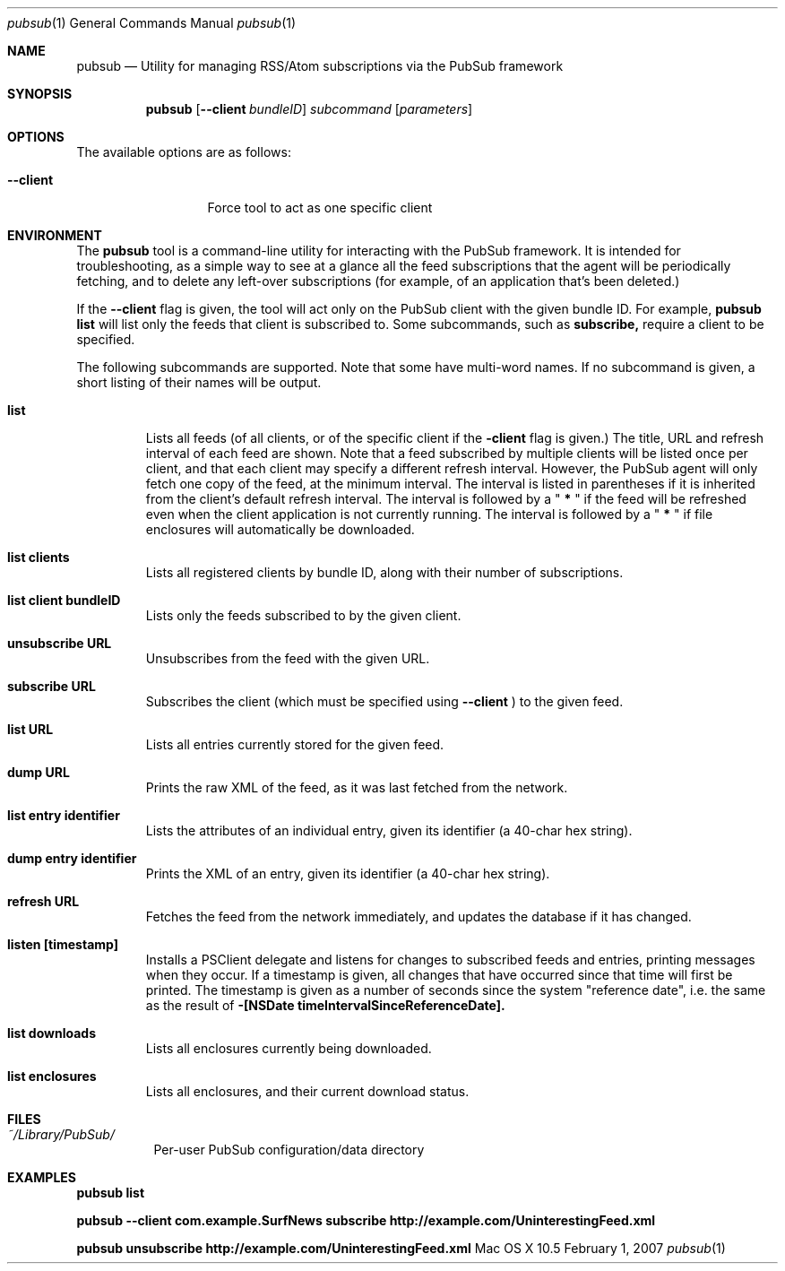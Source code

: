 .\" Automatically generated from mdocxml
.Dd February 1, 2007
.Dt "pubsub" 1
.Os "Mac \&OS \&X 10.5" ""
.Sh NAME
.Nm pubsub 
.Nd Utility for managing RSS/Atom subscriptions via the PubSub framework
.Sh SYNOPSIS
.Nm
.Op Fl -client Ar bundleID
.Ar subcommand
.Op Ar parameters
.Sh OPTIONS
The available options are as follows:
.Bl -tag -width XXXXXXXXXXX
.It Fl -client
Force tool \&to act \&as one specific client
.El
.Sh ENVIRONMENT
The 
.Li pubsub
tool \&is \&a command-line utility for interacting with the PubSub framework. \&It \&is intended for troubleshooting, \&as \&a simple way \&to see \&at \&a glance all the feed subscriptions that the agent will \&be periodically fetching, and \&to delete any left-over subscriptions (for example, \&of \&an application that's been deleted.) 
.Pp
\&If the 
.Li --client
flag \&is given, the tool will act only \&on the PubSub client with the given bundle ID. For example, 
.Li pubsub list
will list only the feeds that client \&is subscribed to. Some subcommands, such \&as 
.Li subscribe,
require \&a client \&to \&be specified. 
.Pp
The following subcommands are supported. Note that some have multi-word names. \&If \&no subcommand \&is given, \&a short listing \&of their names will \&be output. 
.Pp
.Bl -tag -width XXXXX
.It  Nm list
Lists all feeds (of all clients, \&or \&of the specific client \&if the 
.Li -client
flag \&is given.) The title, URL and refresh interval \&of each feed are shown. Note that \&a feed subscribed \&by multiple clients will \&be listed once per client, and that each client may specify \&a different refresh interval. However, the PubSub agent will only fetch one copy \&of the feed, \&at the minimum interval. The interval \&is listed \&in parentheses \&if \&it \&is inherited from the client's default refresh interval. The interval \&is followed \&by \&a \&"
.Li \&*
\&" \&if the feed will \&be refreshed even when the client application \&is not currently running. The interval \&is followed \&by \&a \&"
.Li \&*
\&" \&if file enclosures will automatically \&be downloaded. 
.It  Nm list clients
Lists all registered clients \&by bundle ID, along with their number \&of subscriptions. 
.It  Nm list client Li bundleID
Lists only the feeds subscribed \&to \&by the given client. 
.It  Nm unsubscribe Li URL
Unsubscribes from the feed with the given URL. 
.It  Nm subscribe Li URL
Subscribes the client (which must \&be specified using 
.Li --client
\&) \&to the given feed. 
.It  Nm list Li URL
Lists all entries currently stored for the given feed. 
.It  Nm dump Li URL
Prints the raw XML \&of the feed, \&as \&it was last fetched from the network. 
.It  Nm list entry Li identifier
Lists the attributes \&of \&an individual entry, given its identifier \&(a 40-char hex string). 
.It  Nm dump entry Li identifier
Prints the XML \&of \&an entry, given its identifier \&(a 40-char hex string). 
.It  Nm refresh Li URL
Fetches the feed from the network immediately, and updates the database \&if \&it has changed. 
.It  Nm listen Li [timestamp]
Installs \&a PSClient delegate and listens for changes \&to subscribed feeds and entries, printing messages when they occur. \&If \&a timestamp \&is given, all changes that have occurred since that time will first \&be printed. The timestamp \&is given \&as \&a number \&of seconds since the system "reference date", i.e. the same \&as the result \&of 
.Li -[NSDate timeIntervalSinceReferenceDate].
.It  Nm list downloads
Lists all enclosures currently being downloaded. 
.It  Nm list enclosures
Lists all enclosures, and their current download status. 
.El
.Pp
.Sh FILES
.Bl -tag -width indent
.It Pa ~/Library/PubSub/
Per-user PubSub configuration/data directory
.El
.Sh EXAMPLES
.Nm pubsub list
.Pp
.Nm pubsub --client com.example.SurfNews subscribe http://example.com/UninterestingFeed.xml
.Pp
.Nm pubsub unsubscribe http://example.com/UninterestingFeed.xml
.Pp
